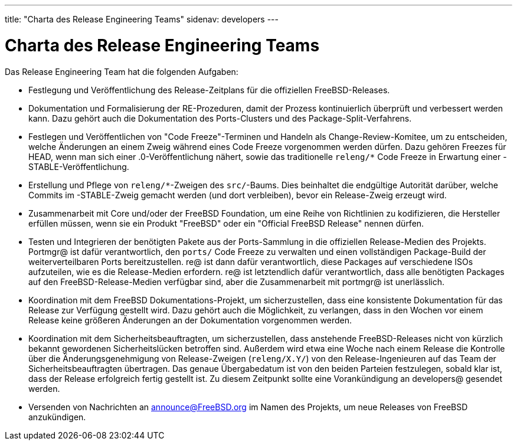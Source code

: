 ---
title: "Charta des Release Engineering Teams"
sidenav: developers
---

= Charta des Release Engineering Teams

Das Release Engineering Team hat die folgenden Aufgaben:

* Festlegung und Veröffentlichung des Release-Zeitplans für die offiziellen FreeBSD-Releases.
* Dokumentation und Formalisierung der RE-Prozeduren, damit der Prozess kontinuierlich überprüft und verbessert werden kann. Dazu gehört auch die Dokumentation des Ports-Clusters und des Package-Split-Verfahrens.
* Festlegen und Veröffentlichen von "Code Freeze"-Terminen und Handeln als Change-Review-Komitee, um zu entscheiden, welche Änderungen an einem Zweig während eines Code Freeze vorgenommen werden dürfen. Dazu gehören Freezes für HEAD, wenn man sich einer .0-Veröffentlichung nähert, sowie das traditionelle `releng/*` Code Freeze in Erwartung einer -STABLE-Veröffentlichung.
* Erstellung und Pflege von `releng/*`-Zweigen des `src/`-Baums. Dies beinhaltet die endgültige Autorität darüber, welche Commits im -STABLE-Zweig gemacht werden (und dort verbleiben), bevor ein Release-Zweig erzeugt wird.
* Zusammenarbeit mit Core und/oder der FreeBSD Foundation, um eine Reihe von Richtlinien zu kodifizieren, die Hersteller erfüllen müssen, wenn sie ein Produkt "FreeBSD" oder ein "Official FreeBSD Release" nennen dürfen.
* Testen und Integrieren der benötigten Pakete aus der Ports-Sammlung in die offiziellen Release-Medien des Projekts. Portmgr@ ist dafür verantwortlich, den `ports/` Code Freeze zu verwalten und einen vollständigen Package-Build der weiterverteilbaren Ports bereitzustellen. re@ ist dann dafür verantwortlich, diese Packages auf verschiedene ISOs aufzuteilen, wie es die Release-Medien erfordern. re@ ist letztendlich dafür verantwortlich, dass alle benötigten Packages auf den FreeBSD-Release-Medien verfügbar sind, aber die Zusammenarbeit mit portmgr@ ist unerlässlich.
* Koordination mit dem FreeBSD Dokumentations-Projekt, um sicherzustellen, dass eine konsistente Dokumentation für das Release zur Verfügung gestellt wird. Dazu gehört auch die Möglichkeit, zu verlangen, dass in den Wochen vor einem Release keine größeren Änderungen an der Dokumentation vorgenommen werden.
* Koordination mit dem Sicherheitsbeauftragten, um sicherzustellen, dass anstehende FreeBSD-Releases nicht von kürzlich bekannt gewordenen Sicherheitslücken betroffen sind. Außerdem wird etwa eine Woche nach einem Release die Kontrolle über die Änderungsgenehmigung von Release-Zweigen (`releng/X.Y/`) von den Release-Ingenieuren auf das Team der Sicherheitsbeauftragten übertragen. Das genaue Übergabedatum ist von den beiden Parteien festzulegen, sobald klar ist, dass der Release erfolgreich fertig gestellt ist. Zu diesem Zeitpunkt sollte eine Vorankündigung an developers@ gesendet werden.
* Versenden von Nachrichten an announce@FreeBSD.org im Namen des Projekts, um neue Releases von FreeBSD anzukündigen.
